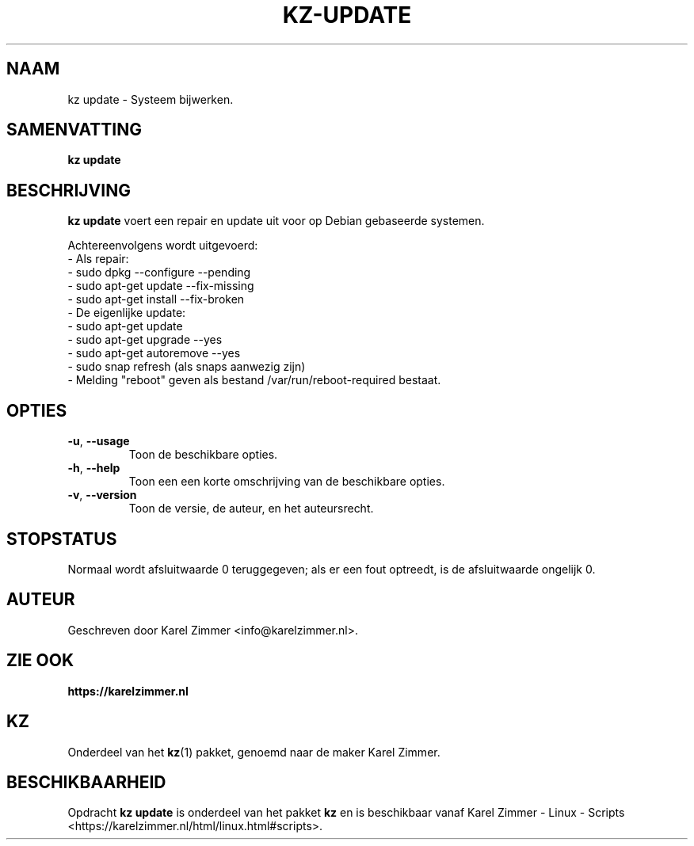 .\"############################################################################
.\"# Man-pagina voor kz update.
.\"#
.\"# Geschreven door Karel Zimmer <info@karelzimmer.nl>.
.\"############################################################################
.\"
.TH KZ-UPDATE 1 "" "kz 365" "KZ Handleiding"
.\"
.\"
.SH NAAM
kz update \- Systeem bijwerken.
.\"
.\"
.SH SAMENVATTING
.B kz update
.\"
.\"
.SH BESCHRIJVING
\fBkz update\fR voert een repair en update uit voor op Debian gebaseerde
systemen.
.sp
Achtereenvolgens wordt uitgevoerd:
.br
- Als repair:
.br
  - sudo dpkg --configure --pending
.br
  - sudo apt-get update --fix-missing
.br
  - sudo apt-get install --fix-broken
.br
- De eigenlijke update:
.br
  - sudo apt-get update
.br
  - sudo apt-get upgrade --yes
.br
  - sudo apt-get autoremove --yes
.br
  - sudo snap refresh (als snaps aanwezig zijn)
.br
- Melding "reboot" geven als bestand /var/run/reboot-required bestaat.
.\"
.\"
.SH OPTIES
.TP
\fB-u\fR, \fB--usage\fR
Toon de beschikbare opties.
.TP
\fB-h\fR, \fB--help\fR
Toon een een korte omschrijving van de beschikbare opties.
.TP
\fB-v\fR, \fB--version\fR
Toon de versie, de auteur, en het auteursrecht.
.\"
.\"
.SH STOPSTATUS
Normaal wordt afsluitwaarde 0 teruggegeven; als er een fout optreedt, is de
afsluitwaarde ongelijk 0.
.\"
.\"
.SH AUTEUR
Geschreven door Karel Zimmer <info@karelzimmer.nl>.
.\"
.\"
.SH ZIE OOK
\fBhttps://karelzimmer.nl\fR
.\"
.\"
.SH KZ
Onderdeel van het \fBkz\fR(1) pakket, genoemd naar de maker Karel Zimmer.
.\"
.\"
.SH BESCHIKBAARHEID
Opdracht \fBkz update\fR is onderdeel van het pakket \fBkz\fR en is
beschikbaar vanaf Karel Zimmer - Linux - Scripts
<https://karelzimmer.nl/html/linux.html#scripts>.
